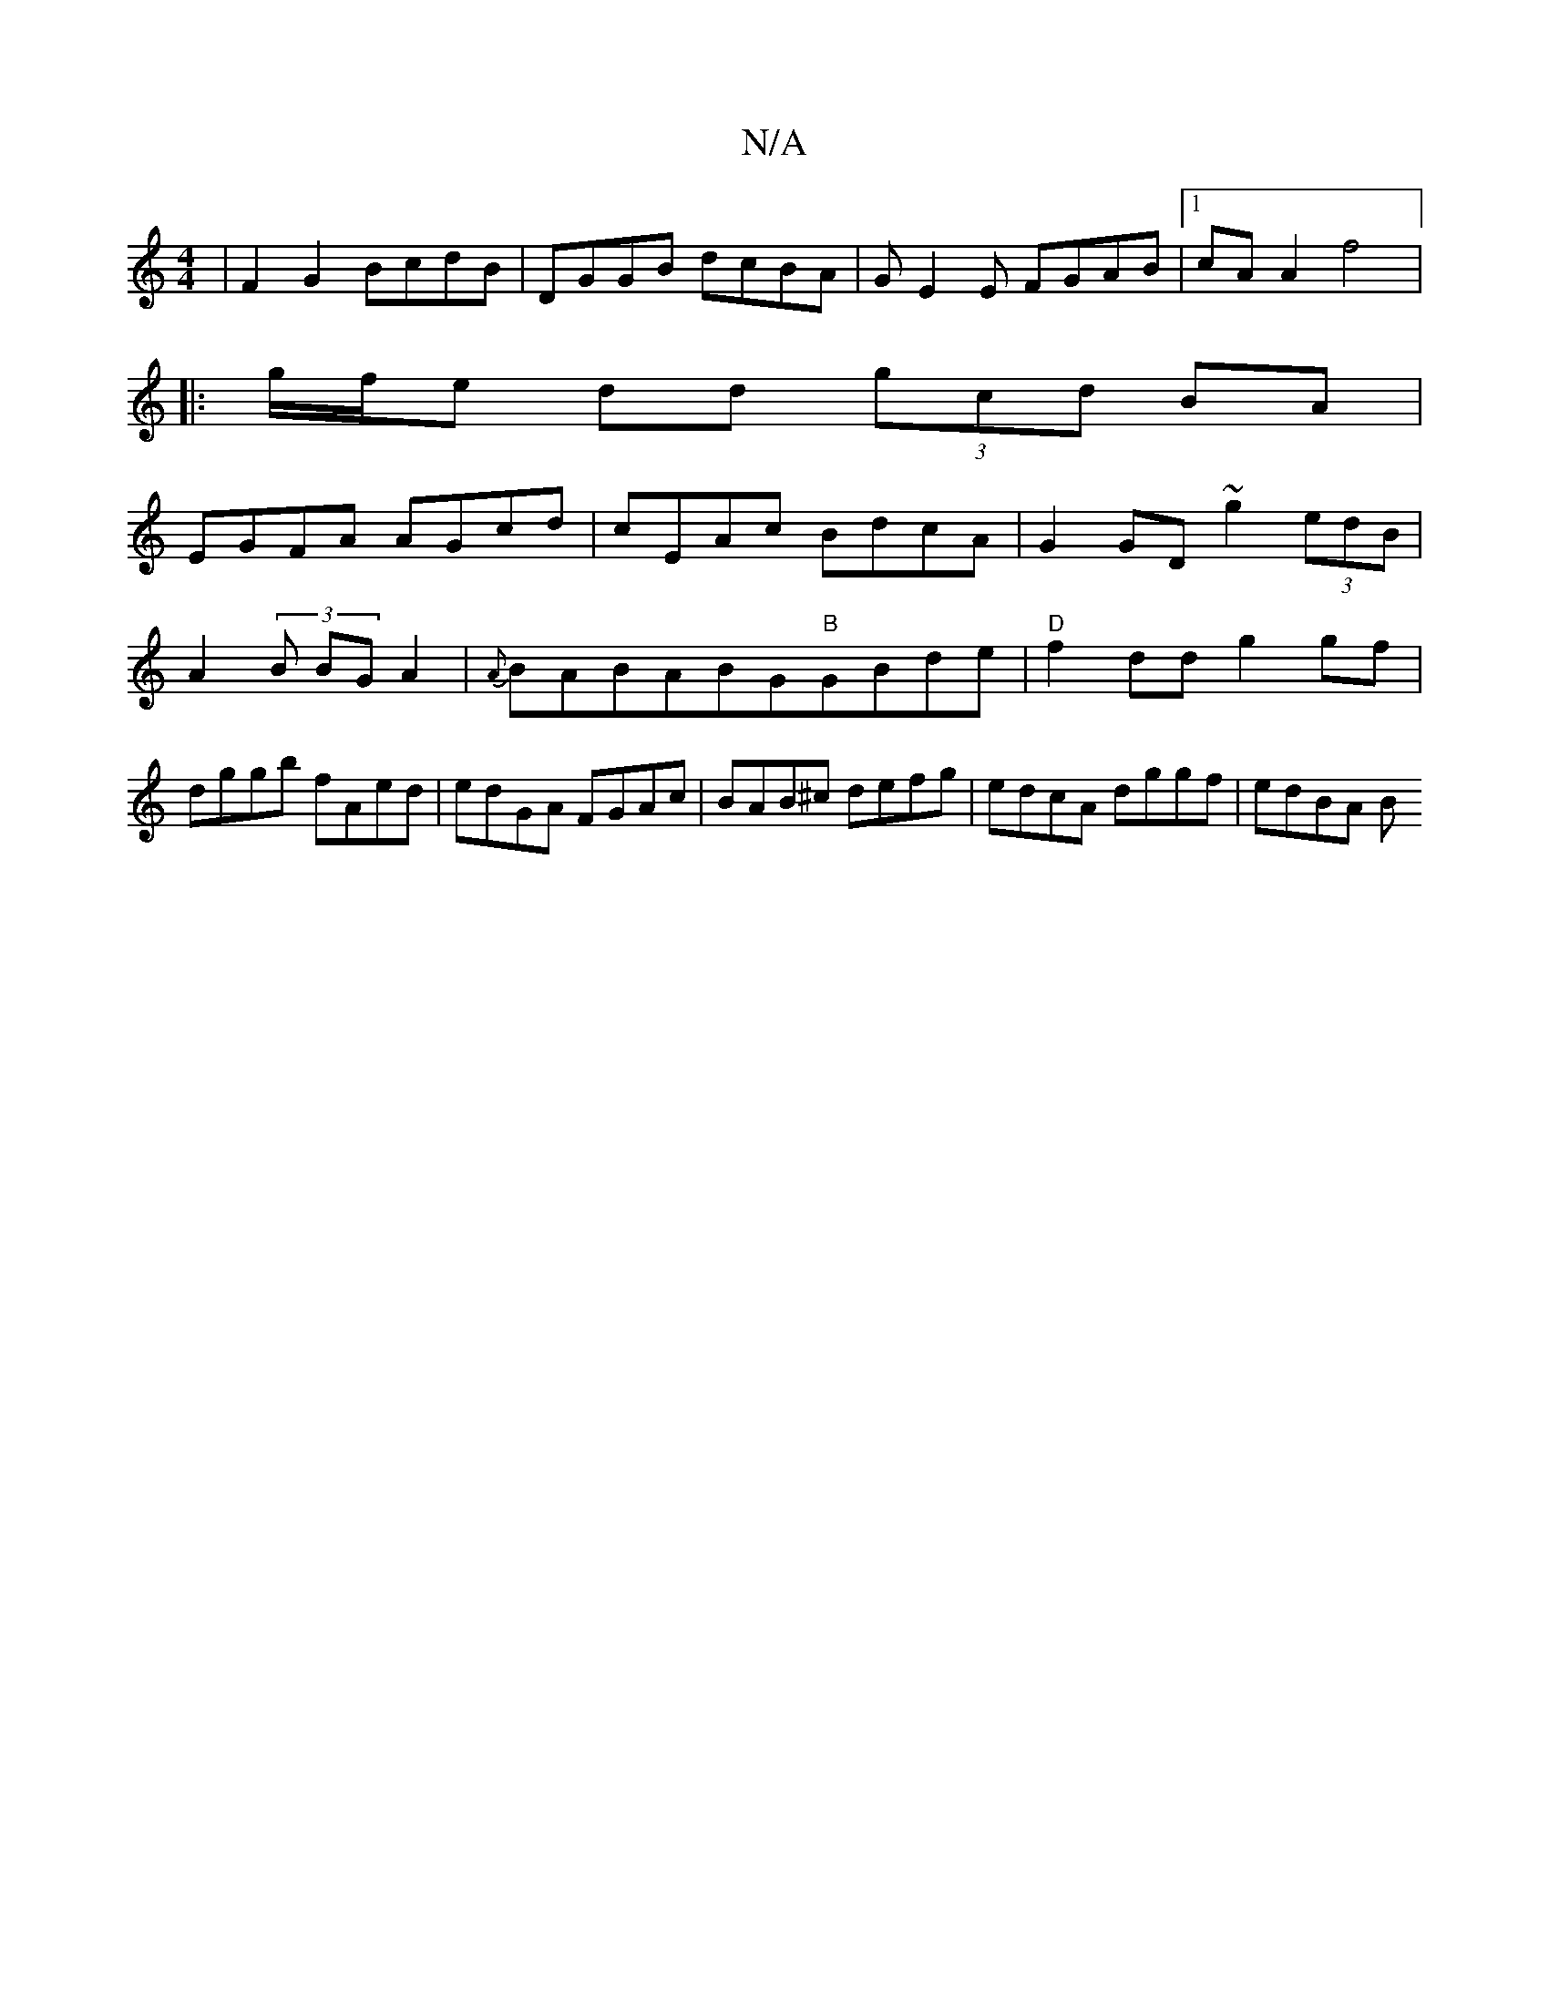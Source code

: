 X:1
T:N/A
M:4/4
R:N/A
K:Cmajor
| F2 G2 BcdB | DGGB dcBA | GE2E FGAB|1 cA A2 f4|: 
|:g/f/e dd (3gcd BA|
EGFA AGcd|cEAc BdcA|G2 GD ~g2 (3edB|A2 (3 B BG A2|{A}BABABG"B"GBde|"D"f2 dd g2gf|dggb fAed|edGA FGAc|BAB^c defg|edcA dggf|edBA B